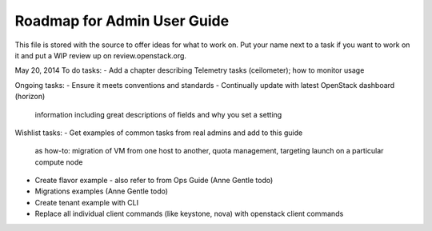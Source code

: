 Roadmap for Admin User Guide
--------------------------

This file is stored with the source to offer ideas for what to work on.
Put your name next to a task if you want to work on it and put a WIP
review up on review.openstack.org.

May 20, 2014
To do tasks:
- Add a chapter describing Telemetry tasks (ceilometer); how to monitor usage

Ongoing tasks:
- Ensure it meets conventions and standards
- Continually update with latest OpenStack dashboard (horizon)
  information including great descriptions of fields and why you set a
  setting

Wishlist tasks:
- Get examples of common tasks from real admins and add to this guide
  as how-to: migration of VM from one host to another, quota
  management, targeting launch on a particular compute node
- Create flavor example - also refer to from Ops Guide (Anne Gentle todo)
- Migrations examples (Anne Gentle todo)
- Create tenant example with CLI
- Replace all individual client commands (like keystone, nova) with
  openstack client commands
